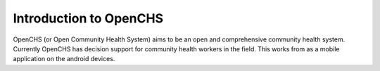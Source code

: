 
Introduction to OpenCHS
========================
OpenCHS (or Open Community Health System) aims to be an open and comprehensive community health system. Currently OpenCHS has decision support for community health workers in the field. This works from as a mobile application on the android devices.
